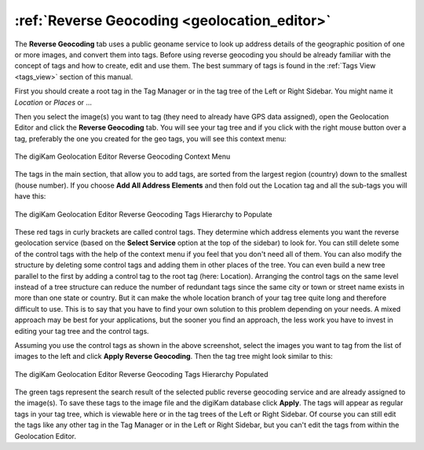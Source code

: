 .. meta::
   :description: digiKam Geolocation Editor Reverse Geocoding
   :keywords: digiKam, documentation, user manual, photo management, open source, free, learn, easy, geolocation, reverse, geocoding

.. metadata-placeholder

   :authors: - digiKam Team

   :license: see Credits and License page for details (https://docs.digikam.org/en/credits_license.html)

.. _geoeditor_reverse:

:ref:`Reverse Geocoding <geolocation_editor>`
=============================================

The **Reverse Geocoding** tab uses a public geoname service to look up address details of the geographic position of one or more images, and convert them into tags. Before using reverse geocoding you should be already familiar with the concept of tags and how to create, edit and use them. The best summary of tags is found in the :ref:`Tags View <tags_view>` section of this manual.

First you should create a root tag in the Tag Manager or in the tag tree of the Left or Right Sidebar. You might name it *Location* or *Places* or ...

Then you select the image(s) you want to tag (they need to already have GPS data assigned), open the Geolocation Editor and click the **Reverse Geocoding** tab. You will see your tag tree and if you click with the right mouse button over a tag, preferably the one you created for the geo tags, you will see this context menu:

.. figure:: images/geoeditor_reverse1.webp
    :alt:
    :align: center

    The digiKam Geolocation Editor Reverse Geocoding Context Menu

The tags in the main section, that allow you to add tags, are sorted from the largest region (country) down to the smallest (house number). If you choose **Add All Address Elements** and then fold out the Location tag and all the sub-tags you will have this:

.. figure:: images/geoeditor_reverse2.webp
    :alt:
    :align: center

    The digiKam Geolocation Editor Reverse Geocoding Tags Hierarchy to Populate

These red tags in curly brackets are called control tags. They determine which address elements you want the reverse geolocation service (based on the **Select Service** option at the top of the sidebar) to look for. You can still delete some of the control tags with the help of the context menu if you feel that you don't need all of them. You can also modify the structure by deleting some control tags and adding them in other places of the tree. You can even build a new tree parallel to the first by adding a control tag to the root tag (here: Location). Arranging the control tags on the same level instead of a tree structure can reduce the number of redundant tags since the same city or town or street name exists in more than one state or country. But it can make the whole location branch of your tag tree quite long and therefore difficult to use. This is to say that you have to find your own solution to this problem depending on your needs. A mixed approach may be best for your applications, but the sooner you find an approach, the less work you have to invest in editing your tag tree and the control tags.

Assuming you use the control tags as shown in the above screenshot, select the images you want to tag from the list of images to the left and click **Apply Reverse Geocoding**. Then the tag tree might look similar to this:

.. figure:: images/geoeditor_reverse3.webp
    :alt:
    :align: center

    The digiKam Geolocation Editor Reverse Geocoding Tags Hierarchy Populated

The green tags represent the search result of the selected public reverse geocoding service and are already assigned to the image(s). To save these tags to the image file and the digiKam database click **Apply**. The tags will appear as regular tags in your tag tree, which is viewable here or in the tag trees of the Left or Right Sidebar. Of course you can still edit the tags like any other tag in the Tag Manager or in the Left or Right Sidebar, but you can't edit the tags from within the Geolocation Editor.

